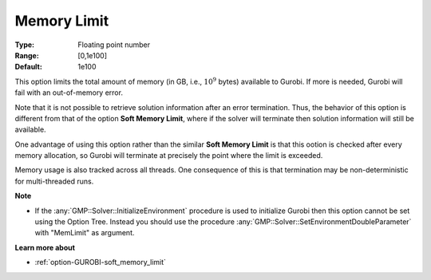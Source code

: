 .. _option-GUROBI-memory_limit:


Memory Limit
============



:Type:	Floating point number	
:Range:	[0,1e100]	
:Default:	1e100



This option limits the total amount of memory (in GB, i.e., :math:`10^9` bytes) available to Gurobi. If more is needed, Gurobi will fail
with an out-of-memory error.

Note that it is not possible to retrieve solution information after an error termination. Thus, the behavior of this option is different
from that of the option **Soft Memory Limit**, where if the solver will terminate then solution information will still be available.

One advantage of using this option rather than the similar **Soft Memory Limit**  is that this ootion is checked after every memory
allocation, so Gurobi will terminate at precisely the point where the limit is exceeded.

Memory usage is also tracked across all threads. One consequence of this is that termination may be non-deterministic for multi-threaded runs.


**Note** 

*	If the :any:`GMP::Solver::InitializeEnvironment` procedure is used to initialize Gurobi then this option cannot be set using the Option Tree. Instead you should use the procedure :any:`GMP::Solver::SetEnvironmentDoubleParameter` with "MemLimit" as argument.


**Learn more about** 

*	:ref:`option-GUROBI-soft_memory_limit`  

